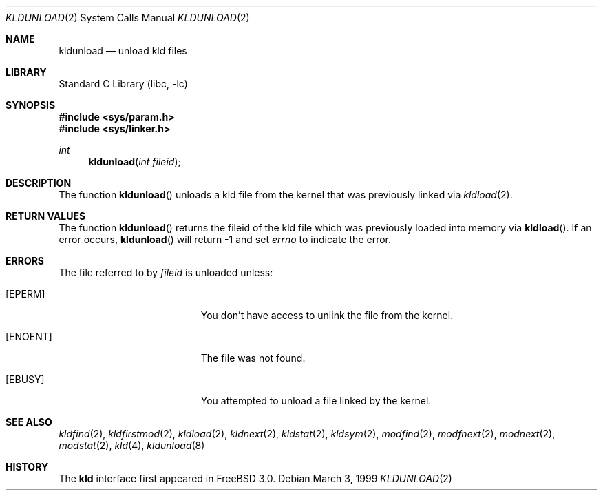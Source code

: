 .\"
.\" Copyright (c) 1999 Chris Costello
.\" All rights reserved.
.\"
.\" Redistribution and use in source and binary forms, with or without
.\" modification, are permitted provided that the following conditions
.\" are met:
.\" 1. Redistributions of source code must retain the above copyright
.\"    notice, this list of conditions and the following disclaimer.
.\" 2. Redistributions in binary form must reproduce the above copyright
.\"    notice, this list of conditions and the following disclaimer in the
.\"    documentation and/or other materials provided with the distribution.
.\"
.\" THIS SOFTWARE IS PROVIDED BY THE AUTHOR AND CONTRIBUTORS ``AS IS'' AND
.\" ANY EXPRESS OR IMPLIED WARRANTIES, INCLUDING, BUT NOT LIMITED TO, THE
.\" IMPLIED WARRANTIES OF MERCHANTABILITY AND FITNESS FOR A PARTICULAR PURPOSE
.\" ARE DISCLAIMED.  IN NO EVENT SHALL THE AUTHOR OR CONTRIBUTORS BE LIABLE
.\" FOR ANY DIRECT, INDIRECT, INCIDENTAL, SPECIAL, EXEMPLARY, OR CONSEQUENTIAL
.\" DAMAGES (INCLUDING, BUT NOT LIMITED TO, PROCUREMENT OF SUBSTITUTE GOODS
.\" OR SERVICES; LOSS OF USE, DATA, OR PROFITS; OR BUSINESS INTERRUPTION)
.\" HOWEVER CAUSED AND ON ANY THEORY OF LIABILITY, WHETHER IN CONTRACT, STRICT
.\" LIABILITY, OR TORT (INCLUDING NEGLIGENCE OR OTHERWISE) ARISING IN ANY WAY
.\" OUT OF THE USE OF THIS SOFTWARE, EVEN IF ADVISED OF THE POSSIBILITY OF
.\" SUCH DAMAGE.
.\"
.\" $FreeBSD: src/lib/libc/sys/kldunload.2,v 1.6.2.6 2001/12/14 18:34:01 ru Exp $
.\" $DragonFly: src/lib/libcr/sys/Attic/kldunload.2,v 1.2 2003/06/17 04:26:47 dillon Exp $
.\"
.Dd March 3, 1999
.Dt KLDUNLOAD 2
.Os
.Sh NAME
.Nm kldunload
.Nd unload kld files
.Sh LIBRARY
.Lb libc
.Sh SYNOPSIS
.In sys/param.h
.In sys/linker.h
.Ft int
.Fn kldunload "int fileid"
.Sh DESCRIPTION
The function
.Fn kldunload
unloads a kld file from the kernel that was previously linked via
.Xr kldload 2 .
.Sh RETURN VALUES
The function
.Fn kldunload
returns the fileid of the kld file which was previously loaded into memory via
.Fn kldload .
If an error occurs,
.Fn kldunload
will return -1 and set
.Va errno
to indicate the error.
.Sh ERRORS
The file referred to by
.Fa fileid
is unloaded unless:
.Bl -tag -width Er
.It Bq Er EPERM
You don't have access to unlink the file from the kernel.
.It Bq Er ENOENT
The file was not found.
.It Bq Er EBUSY
You attempted to unload a file linked by the kernel.
.El
.Sh SEE ALSO
.Xr kldfind 2 ,
.Xr kldfirstmod 2 ,
.Xr kldload 2 ,
.Xr kldnext 2 ,
.Xr kldstat 2 ,
.Xr kldsym 2 ,
.Xr modfind 2 ,
.Xr modfnext 2 ,
.Xr modnext 2 ,
.Xr modstat 2 ,
.Xr kld 4 ,
.Xr kldunload 8
.Sh HISTORY
The
.Nm kld
interface first appeared in
.Fx 3.0 .
